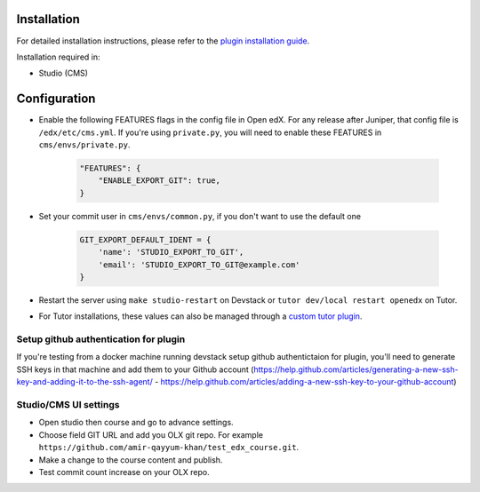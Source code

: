 
Installation
============

For detailed installation instructions, please refer to the `plugin installation guide <../../docs#installation-guide>`_.

Installation required in:

* Studio (CMS)

Configuration
=============

- Enable the following FEATURES flags in the config file in Open edX. For any release after Juniper, that config file is ``/edx/etc/cms.yml``. If you're using ``private.py``, you will need to enable these FEATURES in ``cms/envs/private.py``.

    .. code-block::

        "FEATURES": {
            "ENABLE_EXPORT_GIT": true,
        }

- Set your commit user in ``cms/envs/common.py``, if you don't want to use the default one

    .. code-block::

        GIT_EXPORT_DEFAULT_IDENT = {
            'name': 'STUDIO_EXPORT_TO_GIT',
            'email': 'STUDIO_EXPORT_TO_GIT@example.com'
        }

- Restart the server using ``make studio-restart`` on Devstack or ``tutor dev/local restart openedx`` on Tutor.
- For Tutor installations, these values can also be managed through a `custom tutor plugin <https://docs.tutor.edly.io/tutorials/plugin.html#plugin-development-tutorial>`_.

Setup github authentication for plugin
---------------------------------------
If you're testing from a docker machine running devstack setup github authentictaion for plugin, you'll need to generate SSH keys in that
machine and add them to your Github account
(https://help.github.com/articles/generating-a-new-ssh-key-and-adding-it-to-the-ssh-agent/ -
https://help.github.com/articles/adding-a-new-ssh-key-to-your-github-account)

Studio/CMS UI settings
----------------------
- Open studio then course and go to advance settings.
- Choose field GIT URL and add you OLX git repo. For example ``https://github.com/amir-qayyum-khan/test_edx_course.git``.
- Make a change to the course content and publish.
- Test commit count increase on your OLX repo.

